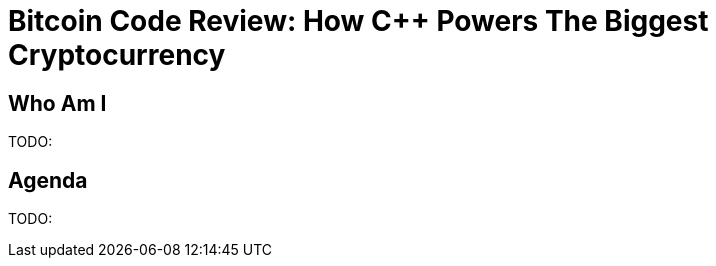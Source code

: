 = Bitcoin Code Review: How C++ Powers The Biggest Cryptocurrency

Who Am I
--------
TODO:

Agenda
------
TODO:


